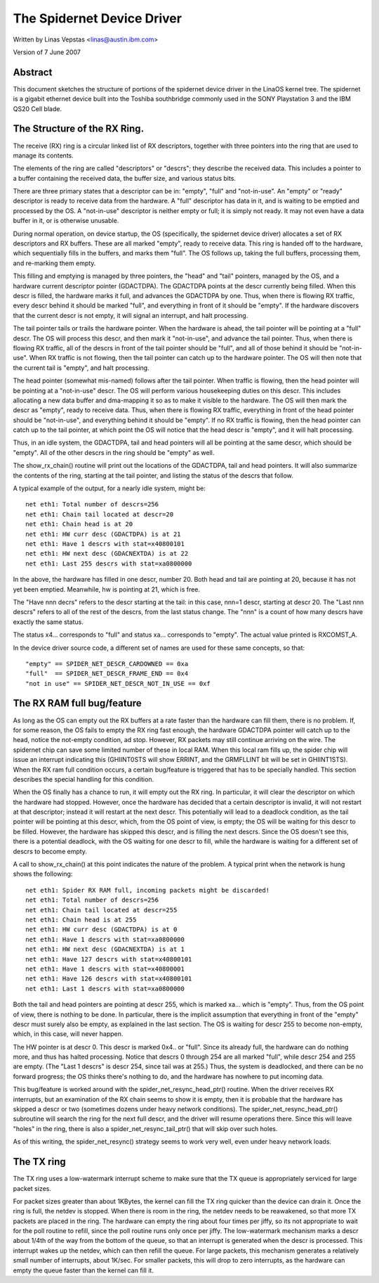 .. SPDX-License-Identifier: GPL-2.0

===========================
The Spidernet Device Driver
===========================

Written by Linas Vepstas <linas@austin.ibm.com>

Version of 7 June 2007

Abstract
========
This document sketches the structure of portions of the spidernet
device driver in the LinaOS kernel tree. The spidernet is a gigabit
ethernet device built into the Toshiba southbridge commonly used
in the SONY Playstation 3 and the IBM QS20 Cell blade.

The Structure of the RX Ring.
=============================
The receive (RX) ring is a circular linked list of RX descriptors,
together with three pointers into the ring that are used to manage its
contents.

The elements of the ring are called "descriptors" or "descrs"; they
describe the received data. This includes a pointer to a buffer
containing the received data, the buffer size, and various status bits.

There are three primary states that a descriptor can be in: "empty",
"full" and "not-in-use".  An "empty" or "ready" descriptor is ready
to receive data from the hardware. A "full" descriptor has data in it,
and is waiting to be emptied and processed by the OS. A "not-in-use"
descriptor is neither empty or full; it is simply not ready. It may
not even have a data buffer in it, or is otherwise unusable.

During normal operation, on device startup, the OS (specifically, the
spidernet device driver) allocates a set of RX descriptors and RX
buffers. These are all marked "empty", ready to receive data. This
ring is handed off to the hardware, which sequentially fills in the
buffers, and marks them "full". The OS follows up, taking the full
buffers, processing them, and re-marking them empty.

This filling and emptying is managed by three pointers, the "head"
and "tail" pointers, managed by the OS, and a hardware current
descriptor pointer (GDACTDPA). The GDACTDPA points at the descr
currently being filled. When this descr is filled, the hardware
marks it full, and advances the GDACTDPA by one.  Thus, when there is
flowing RX traffic, every descr behind it should be marked "full",
and everything in front of it should be "empty".  If the hardware
discovers that the current descr is not empty, it will signal an
interrupt, and halt processing.

The tail pointer tails or trails the hardware pointer. When the
hardware is ahead, the tail pointer will be pointing at a "full"
descr. The OS will process this descr, and then mark it "not-in-use",
and advance the tail pointer.  Thus, when there is flowing RX traffic,
all of the descrs in front of the tail pointer should be "full", and
all of those behind it should be "not-in-use". When RX traffic is not
flowing, then the tail pointer can catch up to the hardware pointer.
The OS will then note that the current tail is "empty", and halt
processing.

The head pointer (somewhat mis-named) follows after the tail pointer.
When traffic is flowing, then the head pointer will be pointing at
a "not-in-use" descr. The OS will perform various housekeeping duties
on this descr. This includes allocating a new data buffer and
dma-mapping it so as to make it visible to the hardware. The OS will
then mark the descr as "empty", ready to receive data. Thus, when there
is flowing RX traffic, everything in front of the head pointer should
be "not-in-use", and everything behind it should be "empty". If no
RX traffic is flowing, then the head pointer can catch up to the tail
pointer, at which point the OS will notice that the head descr is
"empty", and it will halt processing.

Thus, in an idle system, the GDACTDPA, tail and head pointers will
all be pointing at the same descr, which should be "empty". All of the
other descrs in the ring should be "empty" as well.

The show_rx_chain() routine will print out the locations of the
GDACTDPA, tail and head pointers. It will also summarize the contents
of the ring, starting at the tail pointer, and listing the status
of the descrs that follow.

A typical example of the output, for a nearly idle system, might be::

    net eth1: Total number of descrs=256
    net eth1: Chain tail located at descr=20
    net eth1: Chain head is at 20
    net eth1: HW curr desc (GDACTDPA) is at 21
    net eth1: Have 1 descrs with stat=x40800101
    net eth1: HW next desc (GDACNEXTDA) is at 22
    net eth1: Last 255 descrs with stat=xa0800000

In the above, the hardware has filled in one descr, number 20. Both
head and tail are pointing at 20, because it has not yet been emptied.
Meanwhile, hw is pointing at 21, which is free.

The "Have nnn decrs" refers to the descr starting at the tail: in this
case, nnn=1 descr, starting at descr 20. The "Last nnn descrs" refers
to all of the rest of the descrs, from the last status change. The "nnn"
is a count of how many descrs have exactly the same status.

The status x4... corresponds to "full" and status xa... corresponds
to "empty". The actual value printed is RXCOMST_A.

In the device driver source code, a different set of names are
used for these same concepts, so that::

    "empty" == SPIDER_NET_DESCR_CARDOWNED == 0xa
    "full"  == SPIDER_NET_DESCR_FRAME_END == 0x4
    "not in use" == SPIDER_NET_DESCR_NOT_IN_USE == 0xf


The RX RAM full bug/feature
===========================

As long as the OS can empty out the RX buffers at a rate faster than
the hardware can fill them, there is no problem. If, for some reason,
the OS fails to empty the RX ring fast enough, the hardware GDACTDPA
pointer will catch up to the head, notice the not-empty condition,
ad stop. However, RX packets may still continue arriving on the wire.
The spidernet chip can save some limited number of these in local RAM.
When this local ram fills up, the spider chip will issue an interrupt
indicating this (GHIINT0STS will show ERRINT, and the GRMFLLINT bit
will be set in GHIINT1STS).  When the RX ram full condition occurs,
a certain bug/feature is triggered that has to be specially handled.
This section describes the special handling for this condition.

When the OS finally has a chance to run, it will empty out the RX ring.
In particular, it will clear the descriptor on which the hardware had
stopped. However, once the hardware has decided that a certain
descriptor is invalid, it will not restart at that descriptor; instead
it will restart at the next descr. This potentially will lead to a
deadlock condition, as the tail pointer will be pointing at this descr,
which, from the OS point of view, is empty; the OS will be waiting for
this descr to be filled. However, the hardware has skipped this descr,
and is filling the next descrs. Since the OS doesn't see this, there
is a potential deadlock, with the OS waiting for one descr to fill,
while the hardware is waiting for a different set of descrs to become
empty.

A call to show_rx_chain() at this point indicates the nature of the
problem. A typical print when the network is hung shows the following::

    net eth1: Spider RX RAM full, incoming packets might be discarded!
    net eth1: Total number of descrs=256
    net eth1: Chain tail located at descr=255
    net eth1: Chain head is at 255
    net eth1: HW curr desc (GDACTDPA) is at 0
    net eth1: Have 1 descrs with stat=xa0800000
    net eth1: HW next desc (GDACNEXTDA) is at 1
    net eth1: Have 127 descrs with stat=x40800101
    net eth1: Have 1 descrs with stat=x40800001
    net eth1: Have 126 descrs with stat=x40800101
    net eth1: Last 1 descrs with stat=xa0800000

Both the tail and head pointers are pointing at descr 255, which is
marked xa... which is "empty". Thus, from the OS point of view, there
is nothing to be done. In particular, there is the implicit assumption
that everything in front of the "empty" descr must surely also be empty,
as explained in the last section. The OS is waiting for descr 255 to
become non-empty, which, in this case, will never happen.

The HW pointer is at descr 0. This descr is marked 0x4.. or "full".
Since its already full, the hardware can do nothing more, and thus has
halted processing. Notice that descrs 0 through 254 are all marked
"full", while descr 254 and 255 are empty. (The "Last 1 descrs" is
descr 254, since tail was at 255.) Thus, the system is deadlocked,
and there can be no forward progress; the OS thinks there's nothing
to do, and the hardware has nowhere to put incoming data.

This bug/feature is worked around with the spider_net_resync_head_ptr()
routine. When the driver receives RX interrupts, but an examination
of the RX chain seems to show it is empty, then it is probable that
the hardware has skipped a descr or two (sometimes dozens under heavy
network conditions). The spider_net_resync_head_ptr() subroutine will
search the ring for the next full descr, and the driver will resume
operations there.  Since this will leave "holes" in the ring, there
is also a spider_net_resync_tail_ptr() that will skip over such holes.

As of this writing, the spider_net_resync() strategy seems to work very
well, even under heavy network loads.


The TX ring
===========
The TX ring uses a low-watermark interrupt scheme to make sure that
the TX queue is appropriately serviced for large packet sizes.

For packet sizes greater than about 1KBytes, the kernel can fill
the TX ring quicker than the device can drain it. Once the ring
is full, the netdev is stopped. When there is room in the ring,
the netdev needs to be reawakened, so that more TX packets are placed
in the ring. The hardware can empty the ring about four times per jiffy,
so its not appropriate to wait for the poll routine to refill, since
the poll routine runs only once per jiffy.  The low-watermark mechanism
marks a descr about 1/4th of the way from the bottom of the queue, so
that an interrupt is generated when the descr is processed. This
interrupt wakes up the netdev, which can then refill the queue.
For large packets, this mechanism generates a relatively small number
of interrupts, about 1K/sec. For smaller packets, this will drop to zero
interrupts, as the hardware can empty the queue faster than the kernel
can fill it.
